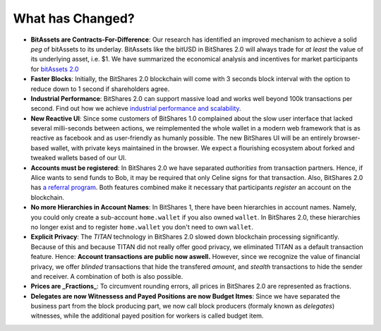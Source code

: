 *****************
What has Changed?
*****************

* **BitAssets are Contracts-For-Difference**:
  Our research has identified an improved mechanism to achieve a solid *peg* of
  bitAssets to its underlay. BitAssets like the bitUSD in BitShares 2.0 will
  always trade for *at least* the value of its underlying asset, i.e. $1.
  We have summarized the economical analysis and incentives for market
  participants for `bitAssets 2.0`_

* **Faster Blocks**:
  Initially, the BitShares 2.0 blockchain will come with 3 seconds block
  interval with the option to reduce down to 1 second if shareholders agree.

* **Industrial Performance**:
  BitShares 2.0 can support massive load and works well beyond 100k transactions
  per second. Find out how we achieve `industrial performance and scalability`_.

* **New Reactive UI**:
  Since some customers of BitShares 1.0 complained about the slow user
  interface that lacked several milli-seconds between actions, we reimplemented
  the whole wallet in a modern web framework that is as reactive as facebook
  and as user-friendly as humanly possible. The new BitShares UI will be an
  entirely browser-based wallet, with private keys maintained in the browser.
  We expect a flourishing ecosystem about forked and tweaked wallets based of
  our UI.

* **Accounts must be registered**:
  In BitShares 2.0 we have separated *authorities* from transaction partners.
  Hence, if Alice wants to send funds to Bob, it may be required that only
  Celine signs for that transaction. Also, BitShares 2.0 has `a referral program`_.
  Both features combined make it necessary that participants *register* an
  account on the blockchain.

* **No more Hierarchies in Account Names**:
  In BitShares 1, there have been hierarchies in account names. Namely, you
  could only create a sub-account ``home.wallet`` if you also owned ``wallet``.
  In BitShares 2.0, these hierarchies no longer exist and to register
  ``home.wallet`` you don't need to own ``wallet``.

* **Explicit Privacy**:
  The *TITAN* technology in BitShares 2.0 slowed down blockchain processing
  significantly. Because of this and because TITAN did not really offer good
  privacy, we eliminated TITAN as a default transaction feature. 
  Hence: **Account transactions are public now aswell.**
  However, since we recognize the value of financial privacy, we offer
  *blinded* transactions that hide the transfered *amount*, and *stealth*
  transactions to hide the sender and receiver. A combination of both is also
  possible.
 
* **Prices are _Fractions_**:
  To circumvent rounding errors, all prices in BitShares 2.0 are represented as
  fractions.

* **Delegates are now Witnessess and Payed Positions are now Budget Itmes**:
  Since we have separated the business part from the block producing part, we
  now call block producers (formaly known as *delegates*) witnesses, while the
  additional payed position for workers is called budget item.

.. _industrial performance and scalability: https://bitshares.org/technology/industrial-performance-and-scalability/
.. _bitAssets 2.0: https://bitshares.org/technology/price-stable-cryptocurrencies/
.. _a referral program: https://bitshares.org/technology/recurring-and-scheduled-payments/

